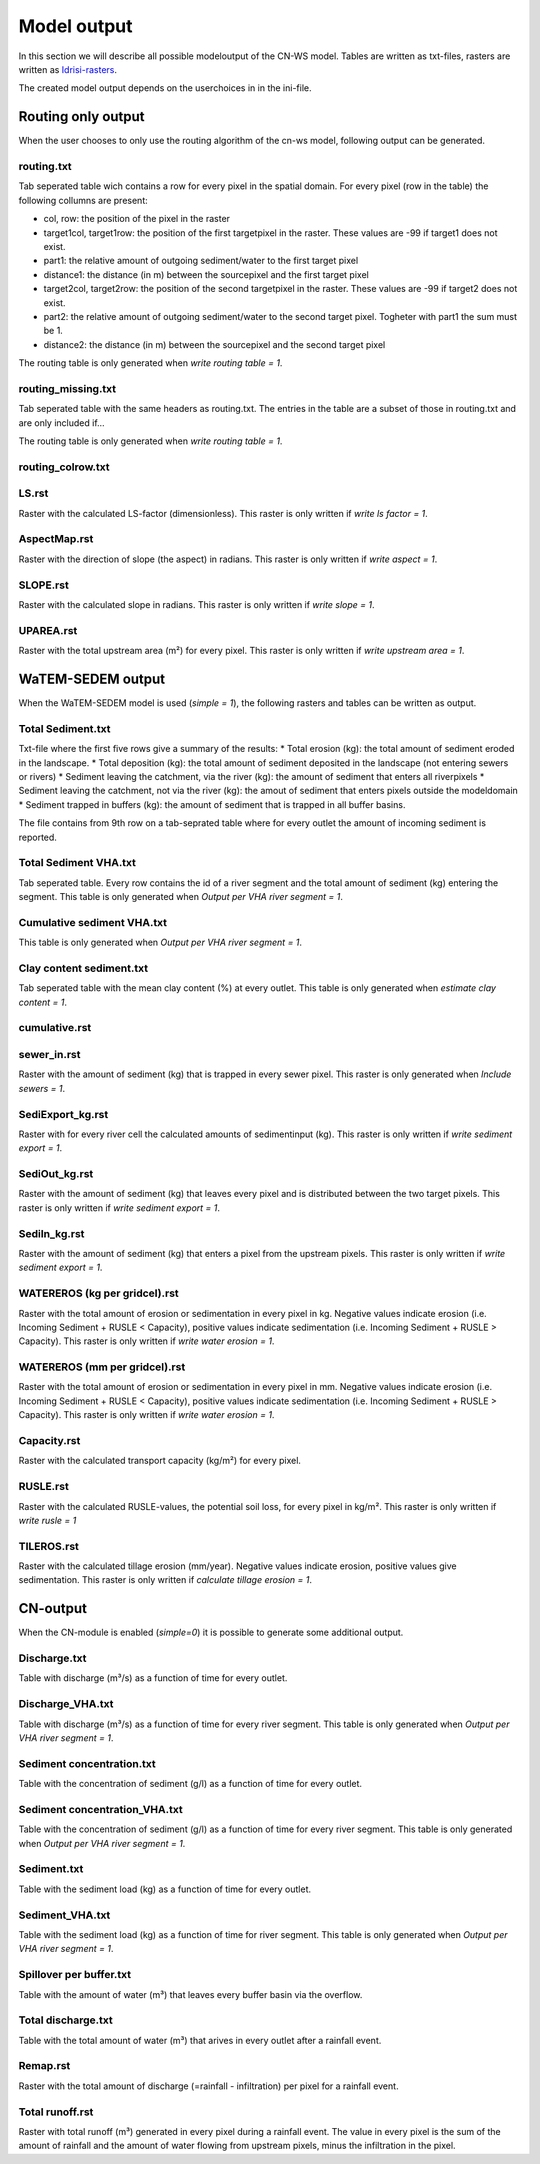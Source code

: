############
Model output
############

In this section we will describe all possible modeloutput of the CN-WS model. Tables are written as txt-files, rasters are written as `Idrisi-rasters <https://gdal.org/drivers/raster/Idrisi.html>`_.

The created model output depends on the userchoices in in the ini-file. 

Routing only output
###################

When the user chooses to only use the routing algorithm of the cn-ws model, following output can be generated.

routing.txt
***********

Tab seperated table wich contains a row for every pixel in the spatial domain. For every pixel (row in the table) the following collumns are present:

* col, row: the position of the pixel in the raster
* target1col, target1row: the position of the first targetpixel in the raster. These values are -99 if target1 does not exist.
* part1: the relative amount of outgoing sediment/water to the first target pixel
* distance1: the distance (in m) between the sourcepixel and the first target pixel
* target2col, target2row: the position of the second targetpixel in the raster. These values are -99 if target2 does not exist.
* part2: the relative amount of outgoing sediment/water to the second target pixel. Togheter with part1 the sum must be 1.
* distance2: the distance (in m) between the sourcepixel and the second target pixel

The routing table is only generated when `write routing table = 1`.

routing_missing.txt
*******************

Tab seperated table with the same headers as routing.txt. The entries in the table are a subset of those in routing.txt and are only included if...

The routing table is only generated when `write routing table = 1`.

routing_colrow.txt
******************

LS.rst
******

Raster with the calculated LS-factor (dimensionless). This raster is only written if `write ls factor = 1`.

AspectMap.rst
*************

Raster with the direction of slope (the aspect) in radians. This raster is only written if `write aspect = 1`.

SLOPE.rst
*********

Raster with the calculated slope in radians. This raster is only written if `write slope = 1`.

UPAREA.rst
**********

Raster with the total upstream area (m²) for every pixel. This raster is only written if `write upstream area = 1`.

WaTEM-SEDEM output
##################

When the WaTEM-SEDEM model is used (`simple = 1`), the following rasters and tables can be written as output.

Total Sediment.txt
******************

Txt-file where the first five rows give a summary of the results:
* Total erosion (kg): the total amount of sediment eroded in the landscape. 
* Total deposition (kg): the total amount of sediment deposited in the landscape (not entering sewers or rivers)
* Sediment leaving the catchment, via the river (kg): the amount of sediment that enters all riverpixels
* Sediment leaving the catchment, not via the river (kg): the amout of sediment that enters pixels outside the modeldomain
* Sediment trapped in buffers (kg): the amount of sediment that is trapped in all buffer basins. 

The file contains from 9th row on a tab-seprated table where for every outlet the amount of incoming sediment is reported.

Total Sediment VHA.txt
**********************

Tab seperated table. Every row contains the id of a river segment and the total amount of sediment (kg) entering the segment.
This table is only generated when `Output per VHA river segment = 1`.

Cumulative sediment VHA.txt
***************************

This table is only generated when `Output per VHA river segment = 1`.

Clay content sediment.txt
*************************

Tab seperated table with the mean clay content (%) at every outlet. This table is only generated when `estimate clay content = 1`.

cumulative.rst
**************

sewer_in.rst
************

Raster with the amount of sediment (kg) that is trapped in every sewer pixel. This raster is only generated when `Include sewers = 1`.

SediExport_kg.rst
*****************

Raster with for every river cell the calculated amounts of sedimentinput (kg). This raster is only written if `write sediment export = 1`.

SediOut_kg.rst
**************

Raster with the amount of sediment (kg) that leaves every pixel and is distributed between the two target pixels.
This raster is only written if `write sediment export = 1`.

SediIn_kg.rst
*************

Raster with the amount of sediment (kg) that enters a pixel from the upstream pixels.
This raster is only written if `write sediment export = 1`.

WATEREROS (kg per gridcel).rst
******************************

Raster with the total amount of erosion or sedimentation in every pixel in kg. Negative values
indicate erosion (i.e. Incoming Sediment + RUSLE < Capacity), positive values indicate sedimentation
(i.e. Incoming Sediment + RUSLE > Capacity). This raster is only written if `write water erosion = 1`.

WATEREROS (mm per gridcel).rst
******************************

Raster with the total amount of erosion or sedimentation in every pixel in mm. Negative values
indicate erosion (i.e. Incoming Sediment + RUSLE < Capacity), positive values indicate sedimentation
(i.e. Incoming Sediment + RUSLE > Capacity). This raster is only written if `write water erosion = 1`.

Capacity.rst
************

Raster with the calculated transport capacity (kg/m²) for every pixel.

RUSLE.rst
*********

Raster with the calculated RUSLE-values, the potential soil loss, for every pixel in kg/m².
This raster is only written if `write rusle = 1`

TILEROS.rst
***********

Raster with the calculated tillage erosion (mm/year). Negative values indicate erosion, positive values give sedimentation.
This raster is only written if `calculate tillage erosion = 1`.

CN-output
#########

When the CN-module is enabled (`simple=0`) it is possible to generate some additional output.

Discharge.txt
*************

Table with discharge (m³/s) as a function of time for every outlet.

Discharge_VHA.txt
*****************

Table with discharge (m³/s) as a function of time for every river segment. This table is only
generated when `Output per VHA river segment = 1`.

Sediment concentration.txt
**************************

Table with the concentration of sediment (g/l) as a function of time for every outlet.

Sediment concentration_VHA.txt
******************************

Table with the concentration of sediment (g/l) as a function of time for every river segment.
This table is only generated when `Output per VHA river segment = 1`.

Sediment.txt
************

Table with the sediment load (kg) as a function of time for every outlet.

Sediment_VHA.txt
****************

Table with the sediment load (kg) as a function of time for river segment.
This table is only generated when `Output per VHA river segment = 1`.

Spillover per buffer.txt
************************

Table with the amount of water (m³) that leaves every buffer basin via the overflow.

Total discharge.txt
*******************

Table with the total amount of water (m³) that arives in every outlet after a rainfall event.

Remap.rst
*********

Raster with the total amount of discharge (=rainfall - infiltration) per pixel for a rainfall event.

Total runoff.rst
****************

Raster with total runoff (m³) generated in every pixel during a rainfall event. The value in every pixel
is the sum of the amount of rainfall and the amount of water flowing from upstream pixels, minus the infiltration
in the pixel.
